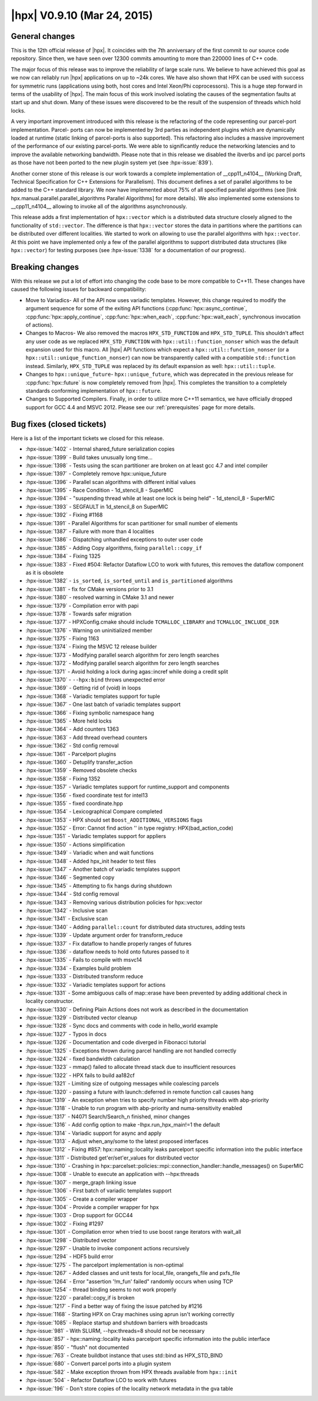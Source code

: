 ..
    Copyright (C) 2007-2018 Hartmut Kaiser

    SPDX-License-Identifier: BSL-1.0
    Distributed under the Boost Software License, Version 1.0. (See accompanying
    file LICENSE_1_0.txt or copy at http://www.boost.org/LICENSE_1_0.txt)

.. _hpx_0_9_10:

============================
|hpx| V0.9.10 (Mar 24, 2015)
============================

General changes
===============

This is the 12th official release of |hpx|. It coincides with the 7th
anniversary of the first commit to our source code repository. Since then, we
have seen over 12300 commits amounting to more than 220000 lines of C++ code.

The major focus of this release was to improve the reliability of large scale
runs. We believe to have achieved this goal as we now can reliably run |hpx|
applications on up to ~24k cores. We have also shown that HPX can be used with
success for symmetric runs (applications using both, host cores and Intel
Xeon/Phi coprocessors). This is a huge step forward in terms of the usability of
|hpx|. The main focus of this work involved isolating the causes of the
segmentation faults at start up and shut down. Many of these issues were
discovered to be the result of the suspension of threads which hold locks.

A very important improvement introduced with this release is the refactoring of
the code representing our parcel-port implementation. Parcel- ports can now be
implemented by 3rd parties as independent plugins which are dynamically loaded
at runtime (static linking of parcel-ports is also supported). This refactoring
also includes a massive improvement of the performance of our existing
parcel-ports. We were able to significantly reduce the networking latencies and
to improve the available networking bandwidth. Please note that in this release
we disabled the ibverbs and ipc parcel ports as those have not been ported to
the new plugin system yet (see :hpx-issue:`839`).

Another corner stone of this release is our work towards a complete
implementation of __cpp11_n4104__ (Working Draft, Technical Specification for
C++ Extensions for Parallelism). This document defines a set of parallel
algorithms to be added to the C++ standard library. We now have implemented
about 75% of all specified parallel algorithms (see [link
hpx.manual.parallel.parallel_algorithms Parallel Algorithms] for more details).
We also implemented some extensions to __cpp11_n4104__ allowing to invoke all of
the algorithms asynchronously.

This release adds a first implementation of ``hpx::vector`` which is a
distributed data structure closely aligned to the functionality of
``std::vector``. The difference is that ``hpx::vector`` stores the data in
partitions where the partitions can be distributed over different localities. We
started to work on allowing to use the parallel algorithms with ``hpx::vector``.
At this point we have implemented only a few of the parallel algorithms to
support distributed data structures (like ``hpx::vector``) for testing purposes
(see :hpx-issue:`1338` for a documentation of our progress).

Breaking changes
================

With this release we put a lot of effort into changing the code base to be more
compatible to C++11. These changes have caused the following issues for backward
compatibility:

* Move to Variadics- All of the API now uses variadic templates. However, this
  change required to modify the argument sequence for some of the exiting API
  functions (:cpp:func:`hpx::async_continue`, :cpp:func:`hpx::apply_continue`,
  :cpp:func:`hpx::when_each`, :cpp:func:`hpx::wait_each`, synchronous invocation
  of actions).
* Changes to Macros- We also removed the macros ``HPX_STD_FUNCTION`` and
  ``HPX_STD_TUPLE``. This shouldn't affect any user code as we replaced
  ``HPX_STD_FUNCTION`` with ``hpx::util::function_nonser`` which was the default
  expansion used for this macro. All |hpx| API functions which expect a
  ``hpx::util::function_nonser`` (or a ``hpx::util::unique_function_nonser``)
  can now be transparently called with a compatible ``std::function`` instead.
  Similarly, ``HPX_STD_TUPLE`` was replaced by its default expansion as well:
  ``hpx::util::tuple``.
* Changes to ``hpx::unique_future``- ``hpx::unique_future``, which was
  deprecated in the previous release for :cpp:func:`hpx::future` is now
  completely removed from |hpx|. This completes the transition to a completely
  standards conforming implementation of ``hpx::future``.
* Changes to Supported Compilers. Finally, in order to utilize more C++11
  semantics, we have officially dropped support for GCC 4.4 and MSVC 2012.
  Please see our :ref:`prerequisites` page for more details.

Bug fixes (closed tickets)
==========================

Here is a list of the important tickets we closed for this release.

* :hpx-issue:`1402` - Internal shared_future serialization copies
* :hpx-issue:`1399` - Build takes unusually long time...
* :hpx-issue:`1398` - Tests using the scan partitioner are broken on at least
  gcc 4.7 and intel compiler
* :hpx-issue:`1397` - Completely remove hpx::unique_future
* :hpx-issue:`1396` - Parallel scan algorithms with different initial values
* :hpx-issue:`1395` - Race Condition - 1d_stencil_8 - SuperMIC
* :hpx-issue:`1394` - "suspending thread while at least one lock is being
  held" - 1d_stencil_8 - SuperMIC
* :hpx-issue:`1393` - SEGFAULT in 1d_stencil_8 on SuperMIC
* :hpx-issue:`1392` - Fixing #1168
* :hpx-issue:`1391` - Parallel Algorithms for scan partitioner for small number
  of elements
* :hpx-issue:`1387` - Failure with more than 4 localities
* :hpx-issue:`1386` - Dispatching unhandled exceptions to outer user code
* :hpx-issue:`1385` - Adding Copy algorithms, fixing ``parallel::copy_if``
* :hpx-issue:`1384` - Fixing 1325
* :hpx-issue:`1383` - Fixed #504: Refactor Dataflow LCO to work with futures,
  this removes the dataflow component as it is obsolete
* :hpx-issue:`1382` - ``is_sorted``, ``is_sorted_until`` and ``is_partitioned``
  algorithms
* :hpx-issue:`1381` - fix for CMake versions prior to 3.1
* :hpx-issue:`1380` - resolved warning in CMake 3.1 and newer
* :hpx-issue:`1379` - Compilation error with papi
* :hpx-issue:`1378` - Towards safer migration
* :hpx-issue:`1377` - HPXConfig.cmake should include ``TCMALLOC_LIBRARY`` and
  ``TCMALLOC_INCLUDE_DIR``
* :hpx-issue:`1376` - Warning on uninitialized member
* :hpx-issue:`1375` - Fixing 1163
* :hpx-issue:`1374` - Fixing the MSVC 12 release builder
* :hpx-issue:`1373` - Modifying parallel search algorithm for zero length
  searches
* :hpx-issue:`1372` - Modifying parallel search algorithm for zero length
  searches
* :hpx-issue:`1371` - Avoid holding a lock during agas::incref while doing a
  credit split
* :hpx-issue:`1370` - ``--hpx:bind`` throws unexpected error
* :hpx-issue:`1369` - Getting rid of (void) in loops
* :hpx-issue:`1368` - Variadic templates support for tuple
* :hpx-issue:`1367` - One last batch of variadic templates support
* :hpx-issue:`1366` - Fixing symbolic namespace hang
* :hpx-issue:`1365` - More held locks
* :hpx-issue:`1364` - Add counters 1363
* :hpx-issue:`1363` - Add thread overhead counters
* :hpx-issue:`1362` - Std config removal
* :hpx-issue:`1361` - Parcelport plugins
* :hpx-issue:`1360` - Detuplify transfer_action
* :hpx-issue:`1359` - Removed obsolete checks
* :hpx-issue:`1358` - Fixing 1352
* :hpx-issue:`1357` - Variadic templates support for runtime_support and
  components
* :hpx-issue:`1356` - fixed coordinate test for intel13
* :hpx-issue:`1355` - fixed coordinate.hpp
* :hpx-issue:`1354` - Lexicographical Compare completed
* :hpx-issue:`1353` - HPX should set ``Boost_ADDITIONAL_VERSIONS`` flags
* :hpx-issue:`1352` - Error: Cannot find action '' in type registry:
  HPX(bad_action_code)
* :hpx-issue:`1351` - Variadic templates support for appliers
* :hpx-issue:`1350` - Actions simplification
* :hpx-issue:`1349` - Variadic when and wait functions
* :hpx-issue:`1348` - Added hpx_init header to test files
* :hpx-issue:`1347` - Another batch of variadic templates support
* :hpx-issue:`1346` - Segmented copy
* :hpx-issue:`1345` - Attempting to fix hangs during shutdown
* :hpx-issue:`1344` - Std config removal
* :hpx-issue:`1343` - Removing various distribution policies for hpx::vector
* :hpx-issue:`1342` - Inclusive scan
* :hpx-issue:`1341` - Exclusive scan
* :hpx-issue:`1340` - Adding ``parallel::count`` for distributed data
  structures, adding tests
* :hpx-issue:`1339` - Update argument order for transform_reduce
* :hpx-issue:`1337` - Fix dataflow to handle properly ranges of futures
* :hpx-issue:`1336` - dataflow needs to hold onto futures passed to it
* :hpx-issue:`1335` - Fails to compile with msvc14
* :hpx-issue:`1334` - Examples build problem
* :hpx-issue:`1333` - Distributed transform reduce
* :hpx-issue:`1332` - Variadic templates support for actions
* :hpx-issue:`1331` - Some ambiguous calls of map::erase have been prevented by
  adding additional check in locality constructor.
* :hpx-issue:`1330` - Defining Plain Actions does not work as described in the
  documentation
* :hpx-issue:`1329` - Distributed vector cleanup
* :hpx-issue:`1328` - Sync docs and comments with code in hello_world example
* :hpx-issue:`1327` - Typos in docs
* :hpx-issue:`1326` - Documentation and code diverged in Fibonacci tutorial
* :hpx-issue:`1325` - Exceptions thrown during parcel handling are not handled
  correctly
* :hpx-issue:`1324` - fixed bandwidth calculation
* :hpx-issue:`1323` - mmap() failed to allocate thread stack due to insufficient
  resources
* :hpx-issue:`1322` - HPX fails to build aa182cf
* :hpx-issue:`1321` - Limiting size of outgoing messages while coalescing
  parcels
* :hpx-issue:`1320` - passing a future with launch::deferred in remote function
  call causes hang
* :hpx-issue:`1319` - An exception when tries to specify number high priority
  threads with abp-priority
* :hpx-issue:`1318` - Unable to run program with abp-priority and
  numa-sensitivity enabled
* :hpx-issue:`1317` - N4071 Search/Search_n finished, minor changes
* :hpx-issue:`1316` - Add config option to make -Ihpx.run_hpx_main!=1 the
  default
* :hpx-issue:`1314` - Variadic support for async and apply
* :hpx-issue:`1313` - Adjust when_any/some to the latest proposed interfaces
* :hpx-issue:`1312` - Fixing #857: hpx::naming::locality leaks parcelport
  specific information into the public interface
* :hpx-issue:`1311` - Distributed get'er/set'er_values for distributed vector
* :hpx-issue:`1310` - Crashing in
  hpx::parcelset::policies::mpi::connection_handler::handle_messages() on
  SuperMIC
* :hpx-issue:`1308` - Unable to execute an application with --hpx:threads
* :hpx-issue:`1307` - merge_graph linking issue
* :hpx-issue:`1306` - First batch of variadic templates support
* :hpx-issue:`1305` - Create a compiler wrapper
* :hpx-issue:`1304` - Provide a compiler wrapper for hpx
* :hpx-issue:`1303` - Drop support for GCC44
* :hpx-issue:`1302` - Fixing #1297
* :hpx-issue:`1301` - Compilation error when tried to use boost range iterators
  with wait_all
* :hpx-issue:`1298` - Distributed vector
* :hpx-issue:`1297` - Unable to invoke component actions recursively
* :hpx-issue:`1294` - HDF5 build error
* :hpx-issue:`1275` - The parcelport implementation is non-optimal
* :hpx-issue:`1267` - Added classes and unit tests for local_file, orangefs_file
  and pxfs_file
* :hpx-issue:`1264` - Error "assertion '!m_fun' failed" randomly occurs when
  using TCP
* :hpx-issue:`1254` - thread binding seems to not work properly
* :hpx-issue:`1220` - parallel::copy_if is broken
* :hpx-issue:`1217` - Find a better way of fixing the issue patched by #1216
* :hpx-issue:`1168` - Starting HPX on Cray machines using aprun isn't working
  correctly
* :hpx-issue:`1085` - Replace startup and shutdown barriers with broadcasts
* :hpx-issue:`981` - With SLURM, --hpx:threads=8 should not be necessary
* :hpx-issue:`857` - hpx::naming::locality leaks parcelport specific information
  into the public interface
* :hpx-issue:`850` - "flush" not documented
* :hpx-issue:`763` - Create buildbot instance that uses std::bind as
  HPX_STD_BIND
* :hpx-issue:`680` - Convert parcel ports into a plugin system
* :hpx-issue:`582` - Make exception thrown from HPX threads available from
  ``hpx::init``
* :hpx-issue:`504` - Refactor Dataflow LCO to work with futures
* :hpx-issue:`196` - Don't store copies of the locality network metadata in the
  gva table

